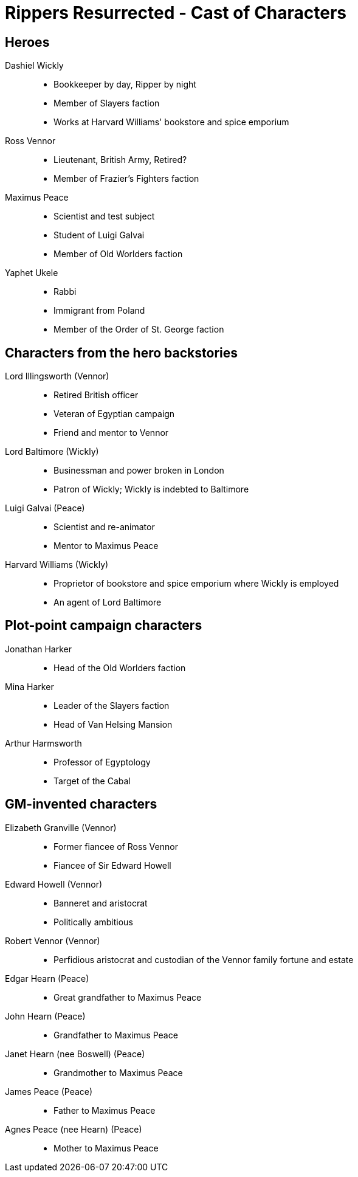= Rippers Resurrected - Cast of Characters

:experimental:
:toc:

== Heroes

Dashiel Wickly::
* Bookkeeper by day, Ripper by night
* Member of Slayers faction
* Works at Harvard Williams' bookstore and spice emporium
Ross Vennor::
* Lieutenant, British Army, Retired?
* Member of Frazier's Fighters faction
Maximus Peace::
* Scientist and test subject
* Student of Luigi Galvai
* Member of Old Worlders faction
Yaphet Ukele::
* Rabbi
* Immigrant from Poland
* Member of the Order of St. George faction

== Characters from the hero backstories

Lord Illingsworth (Vennor)::
* Retired British officer
* Veteran of Egyptian campaign
* Friend and mentor to Vennor

Lord Baltimore (Wickly)::
* Businessman and power broken in London
* Patron of Wickly; Wickly is indebted to Baltimore

Luigi Galvai (Peace)::
* Scientist and re-animator
* Mentor to Maximus Peace

Harvard Williams (Wickly)::
* Proprietor of bookstore and spice emporium where Wickly is employed
* An agent of Lord Baltimore



== Plot-point campaign characters

Jonathan Harker::
* Head of the Old Worlders faction

Mina Harker::
* Leader of the Slayers faction
* Head of Van Helsing Mansion

Arthur Harmsworth::
* Professor of Egyptology
* Target of the Cabal

== GM-invented characters

Elizabeth Granville (Vennor)::
* Former fiancee of Ross Vennor
* Fiancee of Sir Edward Howell

Edward Howell (Vennor)::
* Banneret and aristocrat
* Politically ambitious

Robert Vennor (Vennor)::
* Perfidious aristocrat and custodian of the Vennor family fortune and estate

Edgar Hearn (Peace)::
* Great grandfather to Maximus Peace

John Hearn (Peace)::
* Grandfather to Maximus Peace

Janet Hearn (nee Boswell) (Peace)::
* Grandmother to Maximus Peace

James Peace (Peace)::
* Father to Maximus Peace

Agnes Peace (nee Hearn) (Peace)::
* Mother to Maximus Peace
